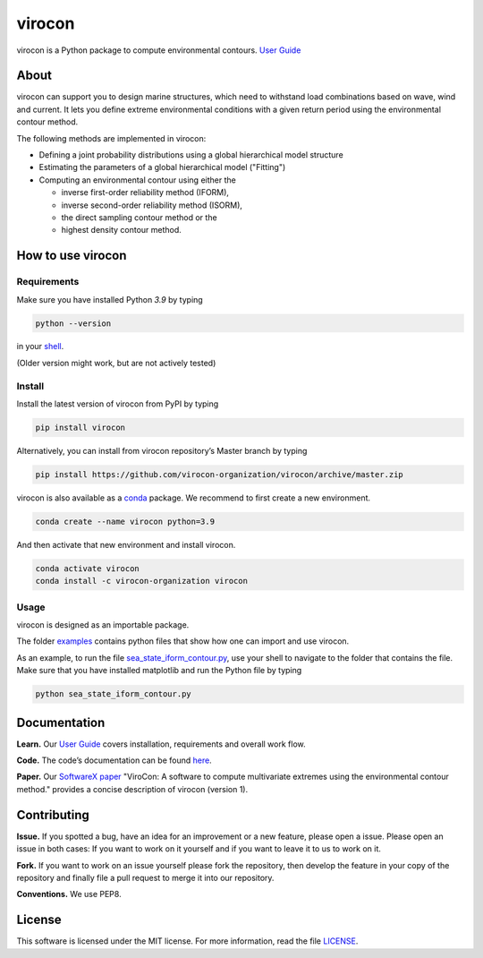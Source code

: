virocon
=======

.. image:: https://travis-ci.com/virocon-organization/virocon.svg?branch=master
    :target: https://travis-ci.com/virocon-organization/virocon
    :alt: Build status
    
.. image:: https://coveralls.io/repos/github/virocon-organization/viroconcom/badge.svg?branch=master
    :target: https://coveralls.io/github/virocon-organization/viroconcom?branch=master
    
.. image:: https://img.shields.io/badge/code%20style-black-000000.svg
    :target: https://github.com/psf/black

virocon is a Python package to compute environmental contours. `User Guide`_

About
-----

virocon can support you to design marine structures, which need to withstand
load combinations based on wave, wind and current. It lets you define
extreme environmental conditions with a given return period using the
environmental contour method.

The following methods are implemented in virocon:

- Defining a joint probability distributions using a global hierarchical model structure
- Estimating the parameters of a global hierarchical model ("Fitting")
- Computing an environmental contour using either the

  - inverse first-order reliability method (IFORM),
  - inverse second-order reliability method (ISORM),
  - the direct sampling contour method or the
  - highest density contour method.

How to use virocon
------------------
Requirements
~~~~~~~~~~~~
Make sure you have installed Python `3.9` by typing

.. code:: console

   python --version

in your `shell`_.

(Older version might work, but are not actively tested)

Install
~~~~~~~
Install the latest version of virocon from PyPI by typing

.. code:: console

   pip install virocon


Alternatively, you can install from virocon repository’s Master branch
by typing

.. code:: console

   pip install https://github.com/virocon-organization/virocon/archive/master.zip
   
   
virocon is also available as a `conda`_ package. We recommend to first create a new environment.

.. code:: console

   conda create --name virocon python=3.9

And then activate that new environment and install virocon.

.. code:: console

   conda activate virocon
   conda install -c virocon-organization virocon


Usage
~~~~~

virocon is designed as an importable package.

The folder `examples`_ contains python files that show how one can
import and use virocon.

As an example, to run the file `sea_state_iform_contour.py`_, use
your shell to navigate to the folder that contains the file. Make sure
that you have installed matplotlib and run the Python file by typing

.. code:: console

   python sea_state_iform_contour.py

Documentation
-------------
**Learn.** Our `User Guide`_ covers installation, requirements and overall work flow.

**Code.** The code’s documentation can be found `here`_.

**Paper.** Our `SoftwareX paper`_ "ViroCon: A software to compute multivariate
extremes using the environmental contour method." provides a concise
description of virocon (version 1).

Contributing
------------

**Issue.** If you spotted a bug, have an idea for an improvement or a
new feature, please open a issue. Please open an issue in both cases: If
you want to work on it yourself and if you want to leave it to us to
work on it.

**Fork.** If you want to work on an issue yourself please fork the
repository, then develop the feature in your copy of the repository and
finally file a pull request to merge it into our repository.

**Conventions.** We use PEP8.

License
-------

This software is licensed under the MIT license. For more information,
read the file `LICENSE`_.

.. _User Guide: https://virocon-organization.github.io/virocon/user_guide.html
.. _shell: https://en.wikipedia.org/wiki/Command-line_interface#Modern_usage_as_an_operating_system_shell
.. _www.python.org: https://www.python.org
.. _examples: https://github.com/virocon-organization/viroconcom/tree/master/examples
.. _sea_state_iform_contour.py: https://github.com/virocon-organization/viroconcom/blob/master/examples/sea_state_iform_contour.py
.. _here: https://virocon-organization.github.io/viroconcom/
.. _LICENSE: https://github.com/virocon-organization/viroconcom/blob/master/LICENSE
.. _SoftwareX paper: https://github.com/ahaselsteiner/publications/blob/master/2018-10-25_SoftwareX_ViroCon_revised.pdf
.. _conda: https://docs.conda.io/en/latest/
